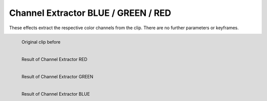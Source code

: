 .. meta::

   :description: Do your first steps with Kdenlive video editor, using the channel extractor effects
   :keywords: KDE, Kdenlive, video editor, help, learn, easy, effects, filter, video effects, color and image correction, channel extractor red, channel extractor green, channel extractor blue

   :authors: - Bernd Jordan

   :license: Creative Commons License SA 4.0



.. _effects-channel_extractors:

Channel Extractor BLUE / GREEN / RED
====================================

These effects extract the respective color channels from the clip. There are no further parameters or keyframes.

.. figure:: /images/effects_and_compositions/kdenlive2304_effects-channel_extractor.webp
   :width: 400px
   :figwidth: 400px
   :align: left
   :alt: kdenlive2304_effects-channel_extractor

   Original clip before

..

.. container:: clear-both

   .. figure:: /images/effects_and_compositions/kdenlive2304_effects-channel_extractor_RED.webp
      :width: 400px
      :figwidth: 400px
      :align: left
      :alt: kdenlive2304_effects-channel_extractor_RED

      Result of Channel Extractor RED



   .. figure:: /images/effects_and_compositions/kdenlive2304_effects-channel_extractor_GREEN.webp
      :width: 400px
      :figwidth: 400px
      :align: left
      :alt: kdenlive2304_effects-channel_extractor_GREEN

      Result of Channel Extractor GREEN



   .. figure:: /images/effects_and_compositions/kdenlive2304_effects-channel_extractor_BLUE.webp
      :width: 400px
      :figwidth: 400px
      :align: left
      :alt: kdenlive2304_effects-channel_extractor_BLUE

      Result of Channel Extractor BLUE

..
